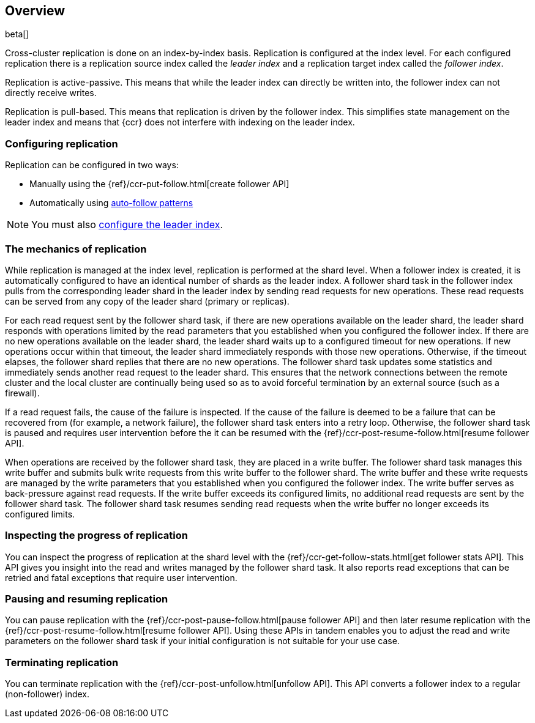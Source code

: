 [role="xpack"]
[testenv="platinum"]
[[ccr-overview]]
== Overview

beta[]

Cross-cluster replication is done on an index-by-index basis. Replication is
configured at the index level. For each configured replication there is a
replication source index called the _leader index_ and a replication target
index called the _follower index_.

Replication is active-passive. This means that while the leader index
can directly be written into, the follower index can not directly receive
writes.

Replication is pull-based. This means that replication is driven by the
follower index. This simplifies state management on the leader index and means
that {ccr} does not interfere with indexing on the leader index.

[float]
=== Configuring replication

Replication can be configured in two ways:

* Manually using the
  {ref}/ccr-put-follow.html[create follower API]

* Automatically using
  <<ccr-ov-auto-follow,auto-follow patterns>>

NOTE: You must also <<ccr-requirements,configure the leader index>>.

[float]
=== The mechanics of replication

While replication is managed at the index level, replication is performed at the
shard level. When a follower index is created, it is automatically
configured to have an identical number of shards as the leader index. A follower
shard task in the follower index pulls from the corresponding leader shard in
the leader index by sending read requests for new operations. These read
requests can be served from any copy of the leader shard (primary or replicas).

For each read request sent by the follower shard task, if there are new
operations available on the leader shard, the leader shard responds with
operations limited by the read parameters that you established when you 
configured the follower index. If there are no new operations available on the leader shard,
the leader shard waits up to a configured timeout for new operations. If new
operations occur within that timeout, the leader shard immediately responds with
those new operations. Otherwise, if the timeout elapses, the follower shard
replies that there are no new operations. The follower shard task updates some
statistics and immediately sends another read request to the leader shard. This
ensures that the network connections between the remote cluster and the local
cluster are continually being used so as to avoid forceful termination by an
external source (such as a firewall).

If a read request fails, the cause of the failure is inspected. If the
cause of the failure is deemed to be a failure that can be recovered from (for 
example, a network failure), the follower shard task enters into a retry
loop. Otherwise, the follower shard task is paused and requires user
intervention before the it can be resumed with the
{ref}/ccr-post-resume-follow.html[resume follower API].

When operations are received by the follower shard task, they are placed in a
write buffer. The follower shard task manages this write buffer and submits
bulk write requests from this write buffer to the follower shard.  The write
buffer and these write requests are managed by the write parameters that you 
established when you configured the follower index.  The write buffer serves as
back-pressure against read requests. If the write buffer exceeds its configured
limits, no additional read requests are sent by the follower shard task. The
follower shard task resumes sending read requests when the write buffer no
longer exceeds its configured limits.

[float]
=== Inspecting the progress of replication

You can inspect the progress of replication at the shard level with the
{ref}/ccr-get-follow-stats.html[get follower stats API]. This API gives you insight
into the read and writes managed by the follower shard task. It also reports
read exceptions that can be retried and fatal exceptions that require user
intervention.

[float]
=== Pausing and resuming replication

You can pause replication with the {ref}/ccr-post-pause-follow.html[pause follower API] 
and then later resume replication with the
{ref}/ccr-post-resume-follow.html[resume follower API]. Using these APIs in tandem
enables you to adjust the read and write parameters on the follower shard task
if your initial configuration is not suitable for your use case.

[float]
=== Terminating replication

You can terminate replication with the {ref}/ccr-post-unfollow.html[unfollow API].
This API converts a follower index to a regular (non-follower) index.
